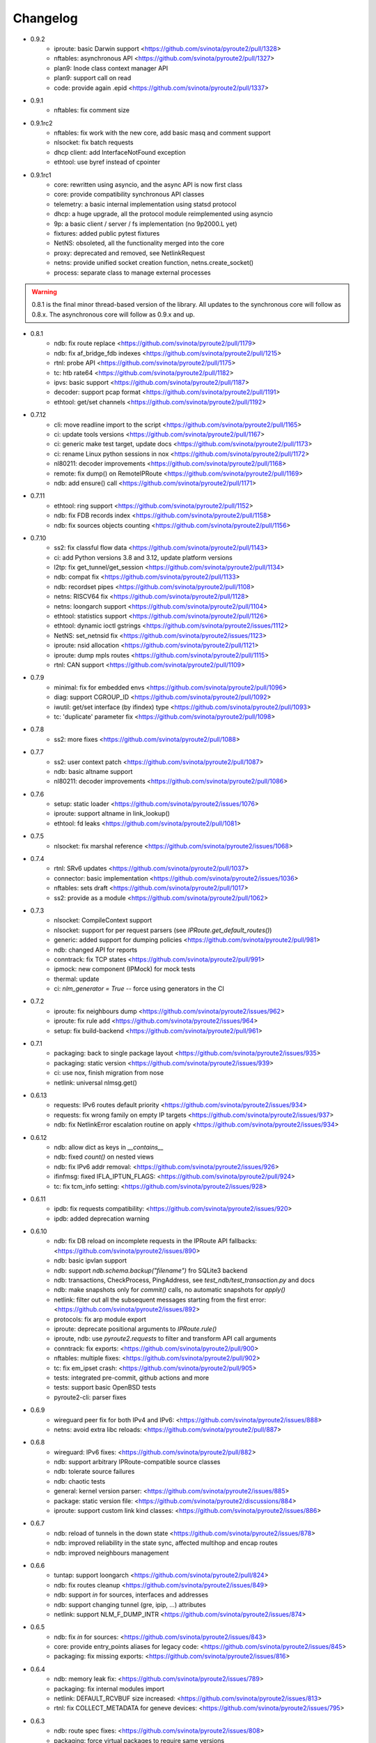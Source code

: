 Changelog
=========

* 0.9.2
    * iproute: basic Darwin support <https://github.com/svinota/pyroute2/pull/1328>
    * nftables: asynchronous API <https://github.com/svinota/pyroute2/pull/1327>
    * plan9: Inode class context manager API
    * plan9: support call on read
    * code: provide again .epid <https://github.com/svinota/pyroute2/pull/1337>
* 0.9.1
    * nftables: fix comment size
* 0.9.1rc2
    * nftables: fix work with the new core, add basic masq and comment support
    * nlsocket: fix batch requests
    * dhcp client: add InterfaceNotFound exception
    * ethtool: use byref instead of cpointer
* 0.9.1rc1
    * core: rewritten using asyncio, and the async API is now first class
    * core: provide compatibility synchronous API classes
    * telemetry: a basic internal implementation using statsd protocol
    * dhcp: a huge upgrade, all the protocol module reimplemented using asyncio
    * 9p: a basic client / server / fs implementation (no 9p2000.L yet)
    * fixtures: added public pytest fixtures
    * NetNS: obsoleted, all the functionality merged into the core
    * proxy: deprecated and removed, see NetlinkRequest
    * netns: provide unified socket creation function, netns.create_socket()
    * process: separate class to manage external processes

.. warning::

    0.8.1 is the final minor thread-based version of the library. All updates to
    the synchronous core will follow as 0.8.x. The asynchronous core will follow
    as 0.9.x and up.

* 0.8.1
    * ndb: fix route replace <https://github.com/svinota/pyroute2/pull/1179>
    * ndb: fix af_bridge_fdb indexes <https://github.com/svinota/pyroute2/pull/1215>
    * rtnl: probe API <https://github.com/svinota/pyroute2/pull/1175>
    * tc: htb rate64 <https://github.com/svinota/pyroute2/pull/1182>
    * ipvs: basic support <https://github.com/svinota/pyroute2/pull/1187>
    * decoder: support pcap format <https://github.com/svinota/pyroute2/pull/1191>
    * ethtool: get/set channels <https://github.com/svinota/pyroute2/pull/1192>
* 0.7.12
    * cli: move readline import to the script <https://github.com/svinota/pyroute2/pull/1165>
    * ci: update tools versions <https://github.com/svinota/pyroute2/pull/1167>
    * ci: generic make test target, update docs <https://github.com/svinota/pyroute2/pull/1173>
    * ci: rename Linux python sessions in nox <https://github.com/svinota/pyroute2/pull/1172>
    * nl80211: decoder improvements <https://github.com/svinota/pyroute2/pull/1168>
    * remote: fix dump() on RemoteIPRoute <https://github.com/svinota/pyroute2/pull/1169>
    * ndb: add ensure() call <https://github.com/svinota/pyroute2/pull/1171>
* 0.7.11
    * ethtool: ring support <https://github.com/svinota/pyroute2/pull/1152>
    * ndb: fix FDB records index <https://github.com/svinota/pyroute2/pull/1158>
    * ndb: fix sources objects counting <https://github.com/svinota/pyroute2/pull/1156>
* 0.7.10
    * ss2: fix classful flow data <https://github.com/svinota/pyroute2/pull/1143>
    * ci: add Python versions 3.8 and 3.12, update platform versions
    * l2tp: fix get_tunnel/get_session <https://github.com/svinota/pyroute2/pull/1134>
    * ndb: compat fix <https://github.com/svinota/pyroute2/pull/1133>
    * ndb: recordset pipes <https://github.com/svinota/pyroute2/pull/1108>
    * netns: RISCV64 fix <https://github.com/svinota/pyroute2/pull/1128>
    * netns: loongarch support <https://github.com/svinota/pyroute2/pull/1104>
    * ethtool: statistics support <https://github.com/svinota/pyroute2/pull/1126>
    * ethtool: dynamic ioctl gstrings <https://github.com/svinota/pyroute2/issues/1112>
    * NetNS: set_netnsid fix <https://github.com/svinota/pyroute2/issues/1123>
    * iproute: nsid allocation <https://github.com/svinota/pyroute2/pull/1121>
    * iproute: dump mpls routes <https://github.com/svinota/pyroute2/pull/1115>
    * rtnl: CAN support <https://github.com/svinota/pyroute2/pull/1109>
* 0.7.9
    * minimal: fix for embedded envs <https://github.com/svinota/pyroute2/pull/1096>
    * diag: support CGROUP_ID <https://github.com/svinota/pyroute2/pull/1092>
    * iwutil: get/set interface (by ifindex) type <https://github.com/svinota/pyroute2/pull/1093>
    * tc: 'duplicate' parameter fix <https://github.com/svinota/pyroute2/pull/1098>
* 0.7.8
    * ss2: more fixes <https://github.com/svinota/pyroute2/pull/1088>
* 0.7.7
    * ss2: user context patch <https://github.com/svinota/pyroute2/pull/1087>
    * ndb: basic altname support
    * nl80211: decoder improvements <https://github.com/svinota/pyroute2/pull/1086>
* 0.7.6
    * setup: static loader <https://github.com/svinota/pyroute2/issues/1076>
    * iproute: support altname in link_lookup()
    * ethtool: fd leaks <https://github.com/svinota/pyroute2/pull/1081>
* 0.7.5
    * nlsocket: fix marshal reference <https://github.com/svinota/pyroute2/issues/1068>
* 0.7.4
    * rtnl: SRv6 updates <https://github.com/svinota/pyroute2/pull/1037>
    * connector: basic implementation <https://github.com/svinota/pyroute2/issues/1036>
    * nftables: sets draft <https://github.com/svinota/pyroute2/pull/1017>
    * ss2: provide as a module <https://github.com/svinota/pyroute2/pull/1062>
* 0.7.3
    * nlsocket: CompileContext support
    * nlsocket: support for per request parsers (see `IPRoute.get_default_routes()`)
    * generic: added support for dumping policies <https://github.com/svinota/pyroute2/pull/981>
    * ndb: changed API for reports
    * conntrack: fix TCP states <https://github.com/svinota/pyroute2/pull/991>
    * ipmock: new component (IPMock) for mock tests
    * thermal: update
    * ci: `nlm_generator = True` -- force using generators in the CI
* 0.7.2
    * iproute: fix neighbours dump <https://github.com/svinota/pyroute2/issues/962>
    * iproute: fix rule add <https://github.com/svinota/pyroute2/issues/964>
    * setup: fix build-backend <https://github.com/svinota/pyroute2/pull/961>
* 0.7.1
    * packaging: back to single package layout <https://github.com/svinota/pyroute2/issues/935>
    * packaging: static version <https://github.com/svinota/pyroute2/issues/939>
    * ci: use nox, finish migration from nose
    * netlink: universal nlmsg.get()
* 0.6.13
    * requests: IPv6 routes default priority <https://github.com/svinota/pyroute2/issues/934>
    * requests: fix wrong family on empty IP targets <https://github.com/svinota/pyroute2/issues/937>
    * ndb: fix NetlinkError escalation routine on apply <https://github.com/svinota/pyroute2/issues/934>
* 0.6.12
    * ndb: allow dict as keys in `__contains__`
    * ndb: fixed `count()` on nested views
    * ndb: fix IPv6 addr removal: <https://github.com/svinota/pyroute2/issues/926>
    * ifinfmsg: fixed IFLA_IPTUN_FLAGS: <https://github.com/svinota/pyroute2/pull/924>
    * tc: fix tcm_info setting: <https://github.com/svinota/pyroute2/issues/928>
* 0.6.11
    * ipdb: fix requests compatibility: <https://github.com/svinota/pyroute2/issues/920>
    * ipdb: added deprecation warning
* 0.6.10
    * ndb: fix DB reload on incomplete requests in the IPRoute API fallbacks: <https://github.com/svinota/pyroute2/issues/890>
    * ndb: basic ipvlan support
    * ndb: support `ndb.schema.backup("filename")` fro SQLite3 backend
    * ndb: transactions, CheckProcess, PingAddress, see `test_ndb/test_transaction.py` and docs
    * ndb: make snapshots only for `commit()` calls, no automatic snapshots for `apply()`
    * netlink: filter out all the subsequent messages starting from the first error: <https://github.com/svinota/pyroute2/issues/892>
    * protocols: fix arp module export
    * iproute: deprecate positional arguments to `IPRoute.rule()`
    * iproute, ndb: use `pyroute2.requests` to filter and transform API call arguments
    * conntrack: fix exports: <https://github.com/svinota/pyroute2/pull/900>
    * nftables: multiple fixes: <https://github.com/svinota/pyroute2/pull/902>
    * tc: fix em_ipset crash: <https://github.com/svinota/pyroute2/pull/905>
    * tests: integrated pre-commit, github actions and more
    * tests: support basic OpenBSD tests
    * pyroute2-cli: parser fixes
* 0.6.9
    * wireguard peer fix for both IPv4 and IPv6: <https://github.com/svinota/pyroute2/issues/888>
    * netns: avoid extra libc reloads: <https://github.com/svinota/pyroute2/pull/887>
* 0.6.8
    * wireguard: IPv6 fixes: <https://github.com/svinota/pyroute2/pull/882>
    * ndb: support arbitrary IPRoute-compatible source classes
    * ndb: tolerate source failures
    * ndb: chaotic tests
    * general: kernel version parser: <https://github.com/svinota/pyroute2/issues/885>
    * package: static version file: <https://github.com/svinota/pyroute2/discussions/884>
    * iproute: support custom link kind classes: <https://github.com/svinota/pyroute2/issues/886>
* 0.6.7
    * ndb: reload of tunnels in the down state <https://github.com/svinota/pyroute2/issues/878>
    * ndb: improved reliability in the state sync, affected multihop and encap routes
    * ndb: improved neighbours management
* 0.6.6
    * tuntap: support loongarch <https://github.com/svinota/pyroute2/pull/824>
    * ndb: fix routes cleanup <https://github.com/svinota/pyroute2/issues/849>
    * ndb: support `in` for sources, interfaces and addresses
    * ndb: support changing tunnel (gre, ipip, ...) attributes
    * netlink: support NLM_F_DUMP_INTR <https://github.com/svinota/pyroute2/issues/874>
* 0.6.5
    * ndb: fix `in` for sources: <https://github.com/svinota/pyroute2/issues/843>
    * core: provide entry_points aliases for legacy code: <https://github.com/svinota/pyroute2/issues/845>
    * packaging: fix missing exports: <https://github.com/svinota/pyroute2/issues/816>
* 0.6.4
    * ndb: memory leak fix: <https://github.com/svinota/pyroute2/issues/789>
    * packaging: fix internal modules import
    * netlink: DEFAULT_RCVBUF size increased: <https://github.com/svinota/pyroute2/issues/813>
    * rtnl: fix COLLECT_METADATA for geneve devices: <https://github.com/svinota/pyroute2/issues/795>
* 0.6.3
    * ndb: route spec fixes: <https://github.com/svinota/pyroute2/issues/808>
    * packaging: force virtual packages to require same versions
* 0.6.2
    * core: relocate RemoteIPRoute: <https://github.com/svinota/pyroute2/issues/798>
    * wireguard: fix key parsing: <https://github.com/svinota/pyroute2/pull/804>
    * packaging: fix importlib-metadata deps: <https://github.com/svinota/pyroute2/issues/797>
    * tc: support pfifo qdisc: <https://github.com/svinota/pyroute2/issues/801>
* 0.6.1
    * packaging: new layout: <https://github.com/svinota/pyroute2/discussions/786>
* 0.5.19
    * ndb: fix default routes keys: <https://github.com/svinota/pyroute2/issues/790>
    * mptcp: basic support: <https://github.com/svinota/pyroute2/issues/782>
    * netlink: ext_ack support fix: <https://github.com/svinota/pyroute2/pull/759>
    * tc: netem rate setting: <https://github.com/svinota/pyroute2/pull/780>
    * NSPopen: fix fd leak: <https://github.com/svinota/pyroute2/issues/622>
* 0.5.18
    * netlink: support zero length lladdr: <https://github.com/svinota/pyroute2/issues/717>
* 0.5.17
    * license: aligned cli/ss2 <https://github.com/svinota/pyroute2/pull/777>
    * ndb: `del_ip()` improvements
    * ndb: `wait(timeout=...)`
* 0.5.16
    * ndb: fix syntax for Python < 3.6 <https://github.com/svinota/pyroute2/pull/776>
* 0.5.15
    * ndb: don't mess with SQL adapters unless really needed
    * ndb: support more virtual interface types
    * ndb: support `in` for views and record sets
    * ndb: fix nested fetches from DB
    * tests: start migration to pytest
* 0.5.14
    * iproute: ip neigh get <https://github.com/svinota/pyroute2/pull/723>
    * iproute: link_lookup fix <https://github.com/svinota/pyroute2/pull/725>
    * nftables: missing hooks <https://github.com/svinota/pyroute2/pull/732>
    * netns: fix <https://github.com/svinota/pyroute2/pull/733>
* 0.5.13
    * netns: allow to pass custom libc reference <https://github.com/svinota/pyroute2/issues/702>
    * generic: att L2TP support <https://github.com/svinota/pyroute2/pull/709>
    * iproute: link_lookup() optimization <https://github.com/svinota/pyroute2/issues/712>
    * ndb: basic cluster support
* 0.5.12
    * rtnl: implement team config pass <https://github.com/svinota/pyroute2/issues/699>
    * ndb.auth: example auth modules for RADIUS and OpenStack / Keystone
    * cli: syntax fixes
* 0.5.11
    * ndb.report: filters and transformations
    * ndb.objects.route: support basic MPLS routes management
    * ndb.objects.route: support MPLS lwtunnel routes
    * ndb.schema: reschedule events
* 0.5.10
    * general: don't use pkg_resources <https://github.com/svinota/pyroute2/issues/677>
    * iproute: fix Windows support
    * netlink: provide the target field
    * ndb: use the target field from the netlink header
    * ndb: multiple SQL fixes, transactions fixed with the PostgreSQL backend
    * ndb: multiple object cache fixes <https://github.com/svinota/pyroute2/issues/683>
    * ndb.schema: drop DB triggers
    * ndb.objects: fix object management within a netns <https://github.com/svinota/pyroute2/issues/628>
    * ndb.objects.route: support route metrics
    * ndb.objects.route: fix default route syntax
* 0.5.9
    * ethtool: fix module setup
* 0.5.8
    * ethtool: initial support <https://github.com/svinota/pyroute2/pull/675>
    * tc: multimatch support <https://github.com/svinota/pyroute2/pull/674>
    * tc: meta support <https://github.com/svinota/pyroute2/pull/671>
    * tc: cake: add stats_app decoder <https://github.com/svinota/pyroute2/pull/662>
    * conntrack: filter <https://github.com/svinota/pyroute2/pull/660>
    * ndb.objects.interface: reload after setns
    * ndb.objects.route: create() dst syntax
    * ndb.objects.route: 'default' syntax
    * wireguard: basic testing
* 0.5.7
    * ndb.objects.netns: prototype
    * ndb: netns management
    * ndb: netns sources autoconnect (disabled by default)
    * wireguard: basic support
    * netns: fix FD leakage
        * <https://github.com/svinota/pyroute2/issues/623>
    * cli: Python3 fixes
    * iproute: support `route('append', ...)`
    * ipdb: fix routes cleanup on link down
        * <https://github.com/svinota/pyroute2/issues/620>
    * wiset: support "mark" ipset type
* 0.5.6
    * ndb.objects.route: multipath routes
    * ndb.objects.rule: basic support
    * ndb.objects.interface: veth fixed
    * ndb.source: fix source restart
    * ndb.log: logging setup
* 0.5.5
    * nftables: rules expressions
        * <https://github.com/svinota/pyroute2/pull/592>
    * netns: ns_pids
        * <https://github.com/svinota/pyroute2/pull/593>
    * ndb: wait() method
    * ndb: add extra logging, log state transitions
    * ndb: nested views, e.g. `ndb.interfaces['br0'].ports`
    * cli: port pyroute2-cli to use NDB instead of IPDB
    * iproute: basic Windows support (proof of concept only)
    * remote: support mitogen proxy chains, support remote netns
* 0.5.4
    * iproute: basic SR-IOV support, virtual functions setup
    * ipdb: shutdown logging fixed
        * <https://github.com/svinota/pyroute2/issues/553>
    * nftables: fix regression (errata: previously mentioned ipset)
        * <https://github.com/svinota/pyroute2/issues/575>
    * netns: pushns() / popns() / dropns() calls
        * <https://github.com/svinota/pyroute2/pull/590>
* 0.5.3
    * bsd: parser improvements
    * ndb: PostgreSQL support
    * ndb: transactions commit/rollback
    * ndb: dependencies rollback
    * ipdb: IPv6 routes fix
        * <https://github.com/svinota/pyroute2/issues/543>
    * tcmsg: ematch support
    * tcmsg: flow filter
    * tcmsg: stats2 support improvements
    * ifinfmsg: GRE i/oflags, i/okey format fixed
        * <https://github.com/svinota/pyroute2/issues/531>
    * cli/ss2: improvements, tests
    * nlsocket: fix work on kernels < 3.2
        * <https://github.com/svinota/pyroute2/issues/526>
* 0.5.2
    * ndb: read-only DB prototype
    * remote: support communication via stdio
    * general: fix async keyword -- Python 3.7 compatibility
        * <https://github.com/svinota/pyroute2/issues/467>
        * <https://bugzilla.redhat.com/show_bug.cgi?id=1583800>
    * iproute: support monitoring on BSD systems via PF_ROUTE
    * rtnl: support for SQL schema in message classes
    * nl80211: improvements
        * <https://github.com/svinota/pyroute2/issues/512>
        * <https://github.com/svinota/pyroute2/issues/514>
        * <https://github.com/svinota/pyroute2/issues/515>
    * netlink: support generators
* 0.5.1
    * ipdb: #310 -- route keying fix
    * ipdb: #483, #484 -- callback internals change
    * ipdb: #499 -- eventloop interface
    * ipdb: #500 -- fix non-default :: routes
    * netns: #448 -- API change: setns() doesn't remove FD
    * netns: #504 -- fix resource leakage
    * bsd: initial commits
* 0.5.0
    * ACHTUNG: ipdb commit logic is changed
    * ipdb: do not drop failed transactions
    * ipdb: #388 -- normalize IPv6 addresses
    * ipdb: #391 -- support both IPv4 and IPv6 default routes
    * ipdb: #392 -- fix MPLS route key reference
    * ipdb: #394 -- correctly work with route priorities
    * ipdb: #408 -- fix IPv6 routes in tables >= 256
    * ipdb: #416 -- fix VRF interfaces creation
    * ipset: multiple improvements
    * tuntap: #469 -- support s390x arch
    * nlsocket: #443 -- fix socket methods resolve order for Python2
    * netns: non-destructive `netns.create()`
* 0.4.18
    * ipdb: #379 [critical] -- routes in global commits
    * ipdb: #380 -- global commit with disabled plugins
    * ipdb: #381 -- exceptions fixed
    * ipdb: #382 -- manage dependent routes during interface commits
    * ipdb: #384 -- global `review()`
    * ipdb: #385 -- global `drop()`
    * netns: #383 -- support ppc64
    * general: public API refactored (same signatures; to be documented)
* 0.4.17
    * req: #374 [critical] -- mode nla init
    * iproute: #378 [critical] -- fix `flush_routes()` to respect filters
    * ifinfmsg: #376 -- fix data plugins API to support pyinstaller
* 0.4.16
    * ipdb: race fixed: remove port/bridge
    * ipdb: #280 -- race fixed: port/bridge
    * ipdb: #302 -- ipaddr views: [ifname].ipaddr.ipv4, [ifname]ipaddr.ipv6
    * ipdb: #357 -- allow bridge timings to have some delta
    * ipdb: #338 -- allow to fix interface objects from failed `create()`
    * rtnl: #336 -- fix vlan flags
    * iproute: #342 -- the match method takes any callable
    * nlsocket: #367 -- increase default SO_SNDBUF
    * ifinfmsg: support tuntap on armv6l, armv7l platforms
* 0.4.15
    * req: #365 -- full and short nla notation fixed, critical
    * iproute: #364 -- new method, `brport()`
    * ipdb: -- support bridge port options
* 0.4.14
    * event: new genl protocols set: VFS_DQUOT, acpi_event, thermal_event
    * ipdb: #310 -- fixed priority change on routes
    * ipdb: #349 -- fix setting ifalias on interfaces
    * ipdb: #353 -- mitigate kernel oops during bridge creation
    * ipdb: #354 -- allow to explicitly choose plugins to load
    * ipdb: #359 -- provide read-only context managers
    * rtnl: #336 -- vlan flags support
    * rtnl: #352 -- support interface type plugins
    * tc: #344 -- mirred action
    * tc: #346 -- connmark action
    * netlink: #358 -- memory optimization
    * config: #360 -- generic asyncio config
    * iproute: #362 -- allow to change or replace a qdisc
* 0.4.13
    * ipset: full rework of the IPSET_ATTR_DATA and IPSET_ATTR_ADT
      ACHTUNG: this commit may break API compatibility
    * ipset: hash:mac support
    * ipset: list:set support
    * ipdb: throw EEXIST when creates VLAN/VXLAN devs with same ID, but
      under different names
    * tests: #329 -- include unit tests into the bundle
    * legal: E/// logo removed
* 0.4.12
    * ipdb: #314 -- let users choose RTNL groups IPDB listens to
    * ipdb: #321 -- isolate `net_ns_.*` setup in a separate code block
    * ipdb: #322 -- IPv6 updates on interfaces in DOWN state
    * ifinfmsg: allow absolute/relative paths in the net_ns_fd NLA
    * ipset: #323 -- support setting counters on ipset add
    * ipset: `headers()` command
    * ipset: revisions
    * ipset: #326 -- mark types
* 0.4.11
    * rtnl: #284 -- support vlan_flags
    * ipdb: #288 -- do not inore link-local addresses
    * ipdb: #300 -- sort ip addresses
    * ipdb: #306 -- support net_ns_pid
    * ipdb: #307 -- fix IPv6 routes management
    * ipdb: #311 -- vlan interfaces address loading
    * iprsocket: #305 -- support NETLINK_LISTEN_ALL_NSID
* 0.4.10
    * devlink: fix fd leak on broken init
* 0.4.9
    * sock_diag: initial NETLINK_SOCK_DIAG support
    * rtnl: fix critical fd leak in the compat code
* 0.4.8
    * rtnl: compat proxying fix
* 0.4.7
    * rtnl: compat code is back
    * netns: custom netns path support
    * ipset: multiple improvements
* 0.4.6
    * ipdb: #278 -- fix initial ports mapping
    * ipset: #277 -- fix ADT attributes parsing
    * nl80211: #274, #275, #276 -- BSS-related fixes
* 0.4.5
    * ifinfmsg: GTP interfaces support
    * generic: devlink protocol support
    * generic: code cleanup
* 0.4.4
    * iproute: #262 -- `get_vlans()` fix
    * iproute: default mask 32 for IPv4 in `addr()`
    * rtmsg: #260 -- RTA_FLOW support
* 0.4.3
    * ipdb: #259 -- critical `Interface` class fix
    * benchmark: initial release
* 0.4.2
    * ipdb: event modules
    * ipdb: on-demand views
    * ipdb: rules management
    * ipdb: bridge controls
    * ipdb: #258 -- important Python compatibility fixes
    * netns: #257 -- pipe leak fix
    * netlink: support pickling for nlmsg
* 0.4.1
    * netlink: no buffer copying in the parser
    * netlink: parse NLA on demand
    * ipdb: #244 -- lwtunnel multipath fixes
    * iproute: #235 -- route types
    * docs updated
* 0.4.0
    * ACHTUNG: old kernels compatibility code is dropped
    * ACHTUNG: IPDB uses two separate sockets for monitoring and commands
    * ipdb: #244 -- multipath lwtunnel
    * ipdb: #242 -- AF_MPLS routes
    * ipdb: #241, #234 -- fix create(..., reuse=True)
    * ipdb: #239 -- route encap and metrics fixed
    * ipdb: #238 -- generic port management
    * ipdb: #235 -- support route scope and type
    * ipdb: #230, #232 -- routes GC (work in progress)
    * rtnl: #245 -- do not fail if `/proc/net/psched` doesn't exist
    * rtnl: #233 -- support VRF interfaces (requires net-next)
* 0.3.21
    * ipdb: #231 -- return `ipdb.common` as deprecated
* 0.3.20
    * iproute: `vlan_filter()`
    * iproute: #229 -- FDB management
    * general: exceptions re-exported via the root module
* 0.3.19
    * rtmsg: #227 -- MPLS lwtunnel basic support
    * iproute: `route()` docs updated
    * general: #228 -- exceptions layout changed
    * package-rh: rpm subpackages
* 0.3.18
    * version bump -- include docs in the release tarball
* 0.3.17
    * tcmsg: qdiscs and filters as plugins
    * tcmsg: #223 -- tc clsact and bpf direct-action
    * tcmsg: plug, codel, choke, drr qdiscs
    * tests: CI in VMs (see civm project)
    * tests: xunit output
    * ifinfmsg: tuntap support in i386, i686
    * ifinfmsg: #207 -- support vlan filters
    * examples: #226 -- included in the release tarball
    * ipdb: partial commits, initial support
* 0.3.16
    * ipdb: fix the multiple IPs in one commit case
    * rtnl: support veth peer attributes
    * netns: support 32bit i686
    * netns: fix MIPS support
    * netns: fix tun/tap creation
    * netns: fix interface move between namespaces
    * tcmsg: support hfsc, fq_codel, codel qdiscs
    * nftables: initial support
    * netlink: dump/load messages to/from simple types
* 0.3.15
    * netns: #194 -- fix fd leak
    * iproute: #184 -- fix routes dump
    * rtnl: TCA_ACT_BPF support
    * rtnl: ipvlan support
    * rtnl: OVS support removed
    * iproute: rule() improved to support all NLAs
    * project supported by Ericsson
* 0.3.14
    * package-rh: spec fixed
    * package-rh: both licenses added
    * remote: fixed the setup.py record
* 0.3.13
    * package-rh: new rpm for Fedora and CentOS
    * remote: new draft of the remote protocol
    * netns: refactored using the new remote protocol
    * ipdb: gretap support
* 0.3.12
    * ipdb: new `Interface.wait_ip()` routine
    * ipdb: #175 -- fix `master` attribute cleanup
    * ipdb: #171 -- support multipath routes
    * ipdb: memory consumption improvements
    * rtmsg: MPLS support
    * rtmsg: RTA_VIA support
    * iwutil: #174 -- fix FREQ_FIXED flag
* 0.3.11
    * ipdb: #161 -- fix memory allocations
    * nlsocket: #161 -- remove monitor mode
* 0.3.10
    * rtnl: added BPF filters
    * rtnl: LWtunnel support in ifinfmsg
    * ipdb: support address attributes
    * ipdb: global transactions, initial version
    * ipdb: routes refactored to use key index (speed up)
    * config: eventlet support embedded (thanks to Angus Lees)
    * iproute: replace tc classes
    * iproute: flush_addr(), flush_rules()
    * iproute: rule() refactored
    * netns: proxy file objects (stdin, stdout, stderr)
* 0.3.9
    * root imports: #109, #135 -- `issubclass`, `isinstance`
    * iwutil: multiple improvements
    * iwutil: initial tests
    * proxy: correctly forward NetlinkError
    * iproute: neighbour tables support
    * iproute: #147, filters on dump calls
    * config: initial usage of `capabilities`
* 0.3.8
    * docs: inheritance diagrams
    * nlsocket: #126, #132 -- resource deallocation
    * arch: #128, #131 -- MIPS support
    * setup.py: #133 -- syntax error during install on Python2
* 0.3.7
    * ipdb: new routing syntax
    * ipdb: sync interface movement between namespaces
    * ipdb: #125 -- fix route metrics
    * netns: new class NSPopen
    * netns: #119 -- i386 syscall
    * netns: #122 -- return correct errno
    * netlink: #126 -- fix socket reuse
* 0.3.6
    * dhcp: initial release DHCPv4
    * license: dual GPLv2+ and Apache v2.0
    * ovs: port add/delete
    * macvlan, macvtap: basic support
    * vxlan: basic support
    * ipset: basic support
* 0.3.5
    * netns: #90 -- netns setns support
    * generic: #99 -- support custom basic netlink socket classes
    * proxy-ng: #106 -- provide more diagnostics
    * nl80211: initial nl80211 support, iwutil module added
* 0.3.4
    * ipdb: #92 -- route metrics support
    * ipdb: #85 -- broadcast address specification
    * ipdb, rtnl: #84 -- veth support
    * ipdb, rtnl: tuntap support
    * netns: #84 -- network namespaces support, NetNS class
    * rtnl: proxy-ng API
    * pypi: #91 -- embed docs into the tarball
* 0.3.3
    * ipdb: restart on error
    * generic: handle non-existing family case
    * [fix]: #80 -- Python 2.6 unicode vs -O bug workaround
* 0.3.2
    * simple socket architecture
    * all the protocols now are based on NetlinkSocket, see examples
    * rpc: deprecated
    * iocore: deprecated
    * iproute: single-threaded socket object
    * ipdb: restart on errors
    * rtnl: updated ifinfmsg policies
* 0.3.1
    * module structure refactored
    * new protocol: ipq
    * new protocol: nfnetlink / nf-queue
    * new protocol: generic
    * threadless sockets for all the protocols
* 0.2.16
    * prepare the transition to 0.3.x
* 0.2.15
    * ipdb: fr #63 -- interface settings freeze
    * ipdb: fr #50, #51 -- bridge & bond options (initial version)
    * RHEL7 support
    * [fix]: #52 -- HTB: correct rtab compilation
    * [fix]: #53 -- RHEL6.5 bridge races
    * [fix]: #55 -- IPv6 on bridges
    * [fix]: #58 -- vlans as bridge ports
    * [fix]: #59 -- threads sync in iocore
* 0.2.14
    * [fix]: #44 -- incorrect netlink exceptions proxying
    * [fix]: #45 -- multiple issues with device targets
    * [fix]: #46 -- consistent exceptions
    * ipdb: LinkedSet cascade updates fixed
    * ipdb: allow to reuse existing interface in `create()`
* 0.2.13
    * [fix]: #43 -- pipe leak in the main I/O loop
    * tests: integrate examples, import into tests
    * iocore: use own TimeoutException instead of Queue.Empty
    * iproute: default routing table = 254
    * iproute: flush_routes() routine
    * iproute: fwmark parameter for rule() routine
    * iproute: destination and mask for rules
    * docs: netlink development guide
* 0.2.12
    * [fix]: #33 -- release resources only for bound sockets
    * [fix]: #37 -- fix commit targets
    * rtnl: HFSC support
    * rtnl: priomap fixed
* 0.2.11
    * ipdb: watchdogs to sync on RTNL events
    * ipdb: fix commit errors
    * generic: NLA operations, complement and intersection
    * docs: more autodocs in the code
    * tests: -W error: more strict testing now
    * tests: cover examples by the integration testing cycle
    * with -W error many resource leaks were fixed
* 0.2.10
    * ipdb: command chaining
    * ipdb: fix for RHEL6.5 Python "optimizations"
    * rtnl: support TCA_U32_ACT
    * [fix]: #32 -- NLA comparison
* 0.2.9
    * ipdb: support bridges and bonding interfaces on RHEL
    * ipdb: "shadow" interfaces (still in alpha state)
    * ipdb: minor fixes on routing and compat issues
    * ipdb: as a separate package (sub-module)
    * docs: include ipdb autodocs
    * rpc: include in setup.py
* 0.2.8
    * netlink: allow multiple NetlinkSocket allocation from one process
    * netlink: fix defragmentation for netlink-over-tcp
    * iocore: support forked IOCore and IOBroker as a separate process
    * ipdb: generic callbacks support
    * ipdb: routing support
    * rtnl: #30 -- support IFLA_INFO_DATA for bond interfaces
* 0.2.7
    * ipdb: use separate namespaces for utility functions and other stuff
    * ipdb: generic callbacks (see also IPDB.wait_interface())
    * iocore: initial multipath support
    * iocore: use of 16byte uuid4 for packet ids
* 0.2.6
    * rpc: initial version, REQ/REP, PUSH/PULL
    * iocore: shared IOLoop
    * iocore: AddrPool usage
    * iproute: policing in FW filter
    * python3 compatibility issues fixed
* 0.2.4
    * python3 compatibility issues fixed, tests passed
* 0.2.3
    * [fix]: #28 -- bundle issue
* 0.2.2
    * iocore: new component
    * iocore: separate IOCore and IOBroker
    * iocore: change from peer-to-peer to flat addresses
    * iocore: REP/REQ, PUSH/PULL
    * iocore: support for UDP PUSH/PULL
    * iocore: AddrPool component for addresses and nonces
    * generic: allow multiple re-encoding
* 0.1.12
    * ipdb: transaction commit callbacks
    * iproute: delete root qdisc (@chantra)
    * iproute: netem qdisc management (@chantra)
* 0.1.11
    * netlink: get qdiscs for particular interface
    * netlink: IPRSocket threadless objects
    * rtnl: u32 policy setup
    * iproute: filter actions, such as `ok`, `drop` and so on
    * iproute: changed syntax of commands, `action` → `command`
    * tests: htb, tbf tests added
* 0.1.10
    * [fix]: #8 -- default route fix, routes filtering
    * [fix]: #9 -- add/delete route routine improved
    * [fix]: #10 -- shutdown sequence fixed
    * [fix]: #11 -- close IPC pipes on release()
    * [fix]: #12 -- stop service threads on release()
    * netlink: debug mode added to be used with GUI
    * ipdb: interface removal
    * ipdb: fail on transaction sync timeout
    * tests: R/O mode added, use `export PYROUTE2_TESTS_RO=True`
* 0.1.9
    * tests: all races fixed
    * ipdb: half-sync commit(): wait for IPs and ports lists update
    * netlink: use pipes for in-process communication
    * Python 2.6 compatibility issue: remove copy.deepcopy() usage
    * QPython 2.7 for Android: works
* 0.1.8
    * complete refactoring of class names
    * Python 2.6 compatibility issues
    * tests: code coverage, multiple code fixes
    * plugins: ptrace message source
    * packaging: RH package
* 0.1.7
    * ipdb: interface creation: dummy, bond, bridge, vlan
    * ipdb: if\_slaves interface obsoleted
    * ipdb: 'direct' mode
    * iproute: code refactored
    * examples: create() examples committed
* 0.1.6
    * netlink: tc ingress, sfq, tbf, htb, u32 partial support
    * ipdb: completely re-implemented transactional model (see docs)
    * generic: internal fields declaration API changed for nlmsg
    * tests: first unit tests committed
* 0.1.5
    * netlink: dedicated io buffering thread
    * netlink: messages reassembling
    * netlink: multi-uplink remote
    * netlink: masquerade remote requests
    * ipdb: represent interfaces hierarchy
    * iproute: decode VLAN info
* 0.1.4
    * netlink: remote netlink access
    * netlink: SSL/TLS server/client auth support
    * netlink: tcp and unix transports
    * docs: started sphinx docs
* 0.1.3
    * ipdb: context manager interface
    * ipdb: [fix] correctly handle ip addr changes in transaction
    * ipdb: [fix] make up()/down() methods transactional [#1]
    * iproute: mirror packets to 0 queue
    * iproute: [fix] handle primary ip address removal response
* 0.1.2
    * initial ipdb version
    * iproute fixes
* 0.1.1
    * initial release, iproute module

